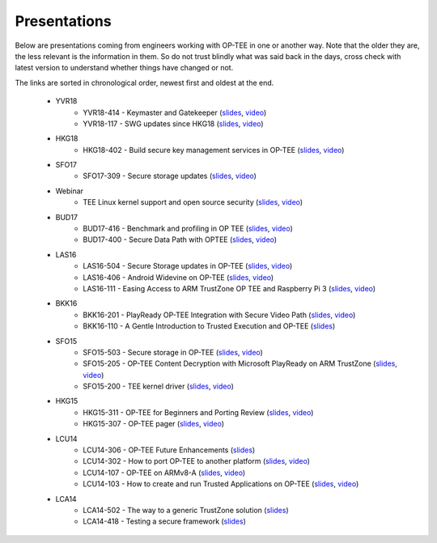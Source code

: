 .. _presentations:

Presentations
#############
Below are presentations coming from engineers working with OP-TEE in one or
another way. Note that the older they are, the less relevant is the information
in them. So do not trust blindly what was said back in the days, cross check
with latest version to understand whether things have changed or not.

The links are sorted in chronological order, newest first and oldest at the
end.

    - YVR18
        - YVR18-414 - Keymaster and Gatekeeper
          (`slides <https://s3.amazonaws.com/connect.linaro.org/yvr18/presentations/yvr18-414.pdf>`__, 
          `video <https://youtu.be/UR3io1uCkdo>`__)

        - YVR18-117 - SWG updates since HKG18
          (`slides <https://s3.amazonaws.com/connect.linaro.org/yvr18/presentations/yvr18-117.pdf>`__, 
          `video <https://youtu.be/FN4J2gB2Kns>`__)

    - HKG18
        - HKG18-402 - Build secure key management services in OP-TEE
          (`slides <https://www.slideshare.net/linaroorg/hkg18402-build-secure-key-management-services-in-optee>`__, 
          `video <http://connect.linaro.org.s3.amazonaws.com/hkg18/videos/hkg18-402.mp4>`__)

    - SFO17
        - SFO17-309 - Secure storage updates
          (`slides <https://www.slideshare.net/linaroorg/secure-storage-updates-sfo17309>`__, 
          `video <https://youtu.be/k61PiuFrc_U>`__)

    - Webinar
        - TEE Linux kernel support and open source security
          (`slides <https://www.slideshare.net/linaroorg/tee-kernel-support-is-now-upstream-what-this-means-for-open-source-security-76943254>`__, 
          `video <https://youtu.be/kk3_DUMJrTI>`__)

    - BUD17
        - BUD17-416 - Benchmark and profiling in OP TEE
          (`slides <http://s3.amazonaws.com/connect.linaro.org/bud17/Presentations/BUD17-416%20-%20Benchmark%20and%20Profiling%20in%20OP-TEE.pdf>`__, 
          `video <https://youtu.be/gr6AxvqfDds>`__)

        - BUD17-400 - Secure Data Path with OPTEE
          (`slides <https://www.slideshare.net/linaroorg/bud17400-secure-data-path-with-optee>`__, 
          `video <https://youtu.be/6JdzsWZq4Ls>`__)

    - LAS16
        - LAS16-504 - Secure Storage updates in OP-TEE
          (`slides <http://s3.amazonaws.com/connect.linaro.org/las16/Presentations/Friday/LAS16-504%20-%20Secure%20Storage%20updates%20in%20OP-TEE.pdf>`__, 
          `video <https://youtu.be/9OEt4aG6V5w>`__)

        - LAS16-406 - Android Widevine on OP-TEE
          (`slides <http://s3.amazonaws.com/connect.linaro.org/las16/Presentations/Thursday/LAS16-406%20-%20Android%20Widevine%20on%20OP-TEE.pdf>`__, 
          `video <https://youtu.be/LEJqTXVs9N8>`__)

        - LAS16-111 - Easing Access to ARM TrustZone OP TEE and Raspberry Pi 3
          (`slides <https://www.slideshare.net/96Boards/las16-111-raspberry-pi3-optee-and-jtag-debugging>`__, 
          `video <https://youtu.be/3MnLrHoQcyI>`__)

    - BKK16
        - BKK16-201 - PlayReady OP-TEE Integration with Secure Video Path
          (`slides <https://www.slideshare.net/linaroorg/bkk16201-play-ready-optee-integration-with-secure-video-path-lhg1>`__, 
          `video <https://youtu.be/04iRIWvxCiw>`__)

        - BKK16-110 - A Gentle Introduction to Trusted Execution and OP-TEE
          (`slides <https://www.slideshare.net/linaroorg/bkk16110-a-gentle-introduction-to-trusted-execution-and-optee>`__)

    - SFO15
        - SFO15-503 - Secure storage in OP-TEE
          (`slides <https://www.slideshare.net/linaroorg/sfo15503-secure-storage-in-optee>`__, 
          `video <https://youtu.be/pChEdObYLRM>`__)

        - SFO15-205 - OP-TEE Content Decryption with Microsoft PlayReady on ARM TrustZone
          (`slides <https://www.slideshare.net/linaroorg/sfo15205-optee-content-decryption-with-microsoft-playready-on-arm-53111683>`__, 
          `video <https://youtu.be/defbtpsw6h8>`__)

        - SFO15-200 - TEE kernel driver
          (`slides <https://www.slideshare.net/linaroorg/sfo15200-linux-kernel-generic-tee-driver>`__, 
          `video <https://youtu.be/BhLndLUQamM>`__)

    - HKG15
        - HKG15-311 - OP-TEE for Beginners and Porting Review
          (`slides <https://www.slideshare.net/linaroorg/hkg15311-optee-for-beginners-and-porting-review>`__, 
          `video <https://youtu.be/Fksx4-bpHRY>`__)

        - HKG15-307 - OP-TEE pager
          (`slides <https://www.slideshare.net/linaroorg/hkg15307-optee-paging>`__, 
          `video <https://youtu.be/hCYjlBPxEbY>`__)
        
    - LCU14
        - LCU14-306 - OP-TEE Future Enhancements
          (`slides <https://www.slideshare.net/linaroorg/lcu14-306-optee-future-enhancements>`__)

        - LCU14-302 - How to port OP-TEE to another platform
          (`slides <https://www.slideshare.net/linaroorg/lcu14-302-how-to-port-optee-to-another-platform>`__, 
          `video <https://youtu.be/QgaGJow7hws>`__)

        - LCU14-107 - OP-TEE on ARMv8-A
          (`slides <https://www.slideshare.net/linaroorg/lcu14-107-optee-on-ar-mv8>`__, 
          `video <https://youtu.be/JViplz-ah9M>`__)

        - LCU14-103 - How to create and run Trusted Applications on OP-TEE
          (`slides <https://www.slideshare.net/linaroorg/lcu14103-how-to-create-and-run-trusted-applications-on-optee>`__, 
          `video <https://youtu.be/6fmwhqrOmpc>`__)

    - LCA14
        - LCA14-502 - The way to a generic TrustZone solution
          (`slides <https://www.slideshare.net/linaroorg/lca14-502-thewaytoagenerictrustzonesolution>`__)

        - LCA14-418 - Testing a secure framework
          (`slides <https://www.slideshare.net/linaroorg/lca14-lca14418-testing-a-secure-framework>`__)


